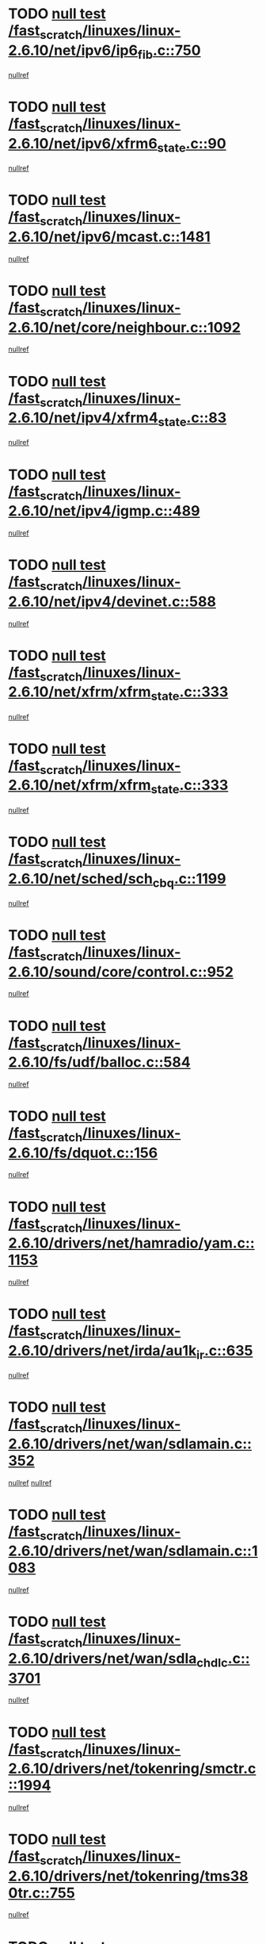 * TODO [[view:/fast_scratch/linuxes/linux-2.6.10/net/ipv6/ip6_fib.c::face=ovl-face1::linb=750::colb=6::cole=8][null test /fast_scratch/linuxes/linux-2.6.10/net/ipv6/ip6_fib.c::750]]
[[view:/fast_scratch/linuxes/linux-2.6.10/net/ipv6/ip6_fib.c::face=ovl-face2::linb=751::colb=12::cole=19][nullref]]
* TODO [[view:/fast_scratch/linuxes/linux-2.6.10/net/ipv6/xfrm6_state.c::face=ovl-face1::linb=90::colb=6::cole=8][null test /fast_scratch/linuxes/linux-2.6.10/net/ipv6/xfrm6_state.c::90]]
[[view:/fast_scratch/linuxes/linux-2.6.10/net/ipv6/xfrm6_state.c::face=ovl-face2::linb=91::colb=40::cole=43][nullref]]
* TODO [[view:/fast_scratch/linuxes/linux-2.6.10/net/ipv6/mcast.c::face=ovl-face1::linb=1481::colb=6::cole=9][null test /fast_scratch/linuxes/linux-2.6.10/net/ipv6/mcast.c::1481]]
[[view:/fast_scratch/linuxes/linux-2.6.10/net/ipv6/mcast.c::face=ovl-face2::linb=1483::colb=40::cole=44][nullref]]
* TODO [[view:/fast_scratch/linuxes/linux-2.6.10/net/core/neighbour.c::face=ovl-face1::linb=1092::colb=6::cole=8][null test /fast_scratch/linuxes/linux-2.6.10/net/core/neighbour.c::1092]]
[[view:/fast_scratch/linuxes/linux-2.6.10/net/core/neighbour.c::face=ovl-face2::linb=1094::colb=19::cole=26][nullref]]
* TODO [[view:/fast_scratch/linuxes/linux-2.6.10/net/ipv4/xfrm4_state.c::face=ovl-face1::linb=83::colb=6::cole=8][null test /fast_scratch/linuxes/linux-2.6.10/net/ipv4/xfrm4_state.c::83]]
[[view:/fast_scratch/linuxes/linux-2.6.10/net/ipv4/xfrm4_state.c::face=ovl-face2::linb=84::colb=6::cole=9][nullref]]
* TODO [[view:/fast_scratch/linuxes/linux-2.6.10/net/ipv4/igmp.c::face=ovl-face1::linb=489::colb=6::cole=9][null test /fast_scratch/linuxes/linux-2.6.10/net/ipv4/igmp.c::489]]
[[view:/fast_scratch/linuxes/linux-2.6.10/net/ipv4/igmp.c::face=ovl-face2::linb=491::colb=42::cole=46][nullref]]
* TODO [[view:/fast_scratch/linuxes/linux-2.6.10/net/ipv4/devinet.c::face=ovl-face1::linb=588::colb=7::cole=10][null test /fast_scratch/linuxes/linux-2.6.10/net/ipv4/devinet.c::588]]
[[view:/fast_scratch/linuxes/linux-2.6.10/net/ipv4/devinet.c::face=ovl-face2::linb=590::colb=21::cole=29][nullref]]
* TODO [[view:/fast_scratch/linuxes/linux-2.6.10/net/xfrm/xfrm_state.c::face=ovl-face1::linb=333::colb=6::cole=7][null test /fast_scratch/linuxes/linux-2.6.10/net/xfrm/xfrm_state.c::333]]
[[view:/fast_scratch/linuxes/linux-2.6.10/net/xfrm/xfrm_state.c::face=ovl-face2::linb=340::colb=6::cole=8][nullref]]
* TODO [[view:/fast_scratch/linuxes/linux-2.6.10/net/xfrm/xfrm_state.c::face=ovl-face1::linb=333::colb=6::cole=7][null test /fast_scratch/linuxes/linux-2.6.10/net/xfrm/xfrm_state.c::333]]
[[view:/fast_scratch/linuxes/linux-2.6.10/net/xfrm/xfrm_state.c::face=ovl-face2::linb=353::colb=6::cole=8][nullref]]
* TODO [[view:/fast_scratch/linuxes/linux-2.6.10/net/sched/sch_cbq.c::face=ovl-face1::linb=1199::colb=5::cole=10][null test /fast_scratch/linuxes/linux-2.6.10/net/sched/sch_cbq.c::1199]]
[[view:/fast_scratch/linuxes/linux-2.6.10/net/sched/sch_cbq.c::face=ovl-face2::linb=1200::colb=50::cole=57][nullref]]
* TODO [[view:/fast_scratch/linuxes/linux-2.6.10/sound/core/control.c::face=ovl-face1::linb=952::colb=5::cole=10][null test /fast_scratch/linuxes/linux-2.6.10/sound/core/control.c::952]]
[[view:/fast_scratch/linuxes/linux-2.6.10/sound/core/control.c::face=ovl-face2::linb=953::colb=15::cole=27][nullref]]
* TODO [[view:/fast_scratch/linuxes/linux-2.6.10/fs/udf/balloc.c::face=ovl-face1::linb=584::colb=8::cole=11][null test /fast_scratch/linuxes/linux-2.6.10/fs/udf/balloc.c::584]]
[[view:/fast_scratch/linuxes/linux-2.6.10/fs/udf/balloc.c::face=ovl-face2::linb=587::colb=17::cole=23][nullref]]
* TODO [[view:/fast_scratch/linuxes/linux-2.6.10/fs/dquot.c::face=ovl-face1::linb=156::colb=6::cole=11][null test /fast_scratch/linuxes/linux-2.6.10/fs/dquot.c::156]]
[[view:/fast_scratch/linuxes/linux-2.6.10/fs/dquot.c::face=ovl-face2::linb=166::colb=78::cole=85][nullref]]
* TODO [[view:/fast_scratch/linuxes/linux-2.6.10/drivers/net/hamradio/yam.c::face=ovl-face1::linb=1153::colb=7::cole=10][null test /fast_scratch/linuxes/linux-2.6.10/drivers/net/hamradio/yam.c::1153]]
[[view:/fast_scratch/linuxes/linux-2.6.10/drivers/net/hamradio/yam.c::face=ovl-face2::linb=1155::colb=15::cole=19][nullref]]
* TODO [[view:/fast_scratch/linuxes/linux-2.6.10/drivers/net/irda/au1k_ir.c::face=ovl-face1::linb=635::colb=5::cole=8][null test /fast_scratch/linuxes/linux-2.6.10/drivers/net/irda/au1k_ir.c::635]]
[[view:/fast_scratch/linuxes/linux-2.6.10/drivers/net/irda/au1k_ir.c::face=ovl-face2::linb=636::colb=50::cole=54][nullref]]
* TODO [[view:/fast_scratch/linuxes/linux-2.6.10/drivers/net/wan/sdlamain.c::face=ovl-face1::linb=352::colb=6::cole=12][null test /fast_scratch/linuxes/linux-2.6.10/drivers/net/wan/sdlamain.c::352]]
[[view:/fast_scratch/linuxes/linux-2.6.10/drivers/net/wan/sdlamain.c::face=ovl-face2::linb=355::colb=16::cole=20][nullref]]
[[view:/fast_scratch/linuxes/linux-2.6.10/drivers/net/wan/sdlamain.c::face=ovl-face2::linb=356::colb=51::cole=58][nullref]]
* TODO [[view:/fast_scratch/linuxes/linux-2.6.10/drivers/net/wan/sdlamain.c::face=ovl-face1::linb=1083::colb=16::cole=20][null test /fast_scratch/linuxes/linux-2.6.10/drivers/net/wan/sdlamain.c::1083]]
[[view:/fast_scratch/linuxes/linux-2.6.10/drivers/net/wan/sdlamain.c::face=ovl-face2::linb=1090::colb=24::cole=26][nullref]]
* TODO [[view:/fast_scratch/linuxes/linux-2.6.10/drivers/net/wan/sdla_chdlc.c::face=ovl-face1::linb=3701::colb=6::cole=10][null test /fast_scratch/linuxes/linux-2.6.10/drivers/net/wan/sdla_chdlc.c::3701]]
[[view:/fast_scratch/linuxes/linux-2.6.10/drivers/net/wan/sdla_chdlc.c::face=ovl-face2::linb=3702::colb=26::cole=32][nullref]]
* TODO [[view:/fast_scratch/linuxes/linux-2.6.10/drivers/net/tokenring/smctr.c::face=ovl-face1::linb=1994::colb=11::cole=14][null test /fast_scratch/linuxes/linux-2.6.10/drivers/net/tokenring/smctr.c::1994]]
[[view:/fast_scratch/linuxes/linux-2.6.10/drivers/net/tokenring/smctr.c::face=ovl-face2::linb=1996::colb=74::cole=78][nullref]]
* TODO [[view:/fast_scratch/linuxes/linux-2.6.10/drivers/net/tokenring/tms380tr.c::face=ovl-face1::linb=755::colb=4::cole=7][null test /fast_scratch/linuxes/linux-2.6.10/drivers/net/tokenring/tms380tr.c::755]]
[[view:/fast_scratch/linuxes/linux-2.6.10/drivers/net/tokenring/tms380tr.c::face=ovl-face2::linb=756::colb=60::cole=64][nullref]]
* TODO [[view:/fast_scratch/linuxes/linux-2.6.10/drivers/net/au1000_eth.c::face=ovl-face1::linb=1213::colb=5::cole=8][null test /fast_scratch/linuxes/linux-2.6.10/drivers/net/au1000_eth.c::1213]]
[[view:/fast_scratch/linuxes/linux-2.6.10/drivers/net/au1000_eth.c::face=ovl-face2::linb=1214::colb=50::cole=54][nullref]]
* TODO [[view:/fast_scratch/linuxes/linux-2.6.10/drivers/net/bonding/bond_main.c::face=ovl-face1::linb=3040::colb=6::cole=11][null test /fast_scratch/linuxes/linux-2.6.10/drivers/net/bonding/bond_main.c::3040]]
[[view:/fast_scratch/linuxes/linux-2.6.10/drivers/net/bonding/bond_main.c::face=ovl-face2::linb=3050::colb=21::cole=24][nullref]]
* TODO [[view:/fast_scratch/linuxes/linux-2.6.10/drivers/net/skfp/skfddi.c::face=ovl-face1::linb=639::colb=5::cole=8][null test /fast_scratch/linuxes/linux-2.6.10/drivers/net/skfp/skfddi.c::639]]
[[view:/fast_scratch/linuxes/linux-2.6.10/drivers/net/skfp/skfddi.c::face=ovl-face2::linb=640::colb=49::cole=53][nullref]]
* TODO [[view:/fast_scratch/linuxes/linux-2.6.10/drivers/usb/misc/rio500.c::face=ovl-face1::linb=279::colb=13::cole=16][null test /fast_scratch/linuxes/linux-2.6.10/drivers/usb/misc/rio500.c::279]]
[[view:/fast_scratch/linuxes/linux-2.6.10/drivers/usb/misc/rio500.c::face=ovl-face2::linb=283::colb=12::cole=16][nullref]]
* TODO [[view:/fast_scratch/linuxes/linux-2.6.10/drivers/usb/misc/rio500.c::face=ovl-face1::linb=362::colb=13::cole=16][null test /fast_scratch/linuxes/linux-2.6.10/drivers/usb/misc/rio500.c::362]]
[[view:/fast_scratch/linuxes/linux-2.6.10/drivers/usb/misc/rio500.c::face=ovl-face2::linb=366::colb=12::cole=16][nullref]]
* TODO [[view:/fast_scratch/linuxes/linux-2.6.10/drivers/usb/gadget/serial.c::face=ovl-face1::linb=1350::colb=5::cole=9][null test /fast_scratch/linuxes/linux-2.6.10/drivers/usb/gadget/serial.c::1350]]
[[view:/fast_scratch/linuxes/linux-2.6.10/drivers/usb/gadget/serial.c::face=ovl-face2::linb=1352::colb=9::cole=17][nullref]]
* TODO [[view:/fast_scratch/linuxes/linux-2.6.10/drivers/usb/core/message.c::face=ovl-face1::linb=921::colb=5::cole=8][null test /fast_scratch/linuxes/linux-2.6.10/drivers/usb/core/message.c::921]]
[[view:/fast_scratch/linuxes/linux-2.6.10/drivers/usb/core/message.c::face=ovl-face2::linb=927::colb=8::cole=22][nullref]]
* TODO [[view:/fast_scratch/linuxes/linux-2.6.10/drivers/usb/core/message.c::face=ovl-face1::linb=921::colb=5::cole=8][null test /fast_scratch/linuxes/linux-2.6.10/drivers/usb/core/message.c::921]]
[[view:/fast_scratch/linuxes/linux-2.6.10/drivers/usb/core/message.c::face=ovl-face2::linb=929::colb=8::cole=21][nullref]]
* TODO [[view:/fast_scratch/linuxes/linux-2.6.10/drivers/w1/w1.c::face=ovl-face1::linb=732::colb=7::cole=9][null test /fast_scratch/linuxes/linux-2.6.10/drivers/w1/w1.c::732]]
[[view:/fast_scratch/linuxes/linux-2.6.10/drivers/w1/w1.c::face=ovl-face2::linb=740::colb=60::cole=65][nullref]]
* TODO [[view:/fast_scratch/linuxes/linux-2.6.10/drivers/ide/pci/pdc202xx_new.c::face=ovl-face1::linb=191::colb=5::cole=7][null test /fast_scratch/linuxes/linux-2.6.10/drivers/ide/pci/pdc202xx_new.c::191]]
[[view:/fast_scratch/linuxes/linux-2.6.10/drivers/ide/pci/pdc202xx_new.c::face=ovl-face2::linb=200::colb=17::cole=27][nullref]]
[[view:/fast_scratch/linuxes/linux-2.6.10/drivers/ide/pci/pdc202xx_new.c::face=ovl-face2::linb=200::colb=41::cole=52][nullref]]
* TODO [[view:/fast_scratch/linuxes/linux-2.6.10/drivers/ide/pci/hpt34x.c::face=ovl-face1::linb=133::colb=5::cole=7][null test /fast_scratch/linuxes/linux-2.6.10/drivers/ide/pci/hpt34x.c::133]]
[[view:/fast_scratch/linuxes/linux-2.6.10/drivers/ide/pci/hpt34x.c::face=ovl-face2::linb=146::colb=17::cole=27][nullref]]
[[view:/fast_scratch/linuxes/linux-2.6.10/drivers/ide/pci/hpt34x.c::face=ovl-face2::linb=146::colb=41::cole=52][nullref]]
* TODO [[view:/fast_scratch/linuxes/linux-2.6.10/drivers/ide/pci/it8172.c::face=ovl-face1::linb=203::colb=5::cole=7][null test /fast_scratch/linuxes/linux-2.6.10/drivers/ide/pci/it8172.c::203]]
[[view:/fast_scratch/linuxes/linux-2.6.10/drivers/ide/pci/it8172.c::face=ovl-face2::linb=212::colb=17::cole=27][nullref]]
[[view:/fast_scratch/linuxes/linux-2.6.10/drivers/ide/pci/it8172.c::face=ovl-face2::linb=212::colb=41::cole=52][nullref]]
* TODO [[view:/fast_scratch/linuxes/linux-2.6.10/drivers/ide/pci/slc90e66.c::face=ovl-face1::linb=180::colb=5::cole=7][null test /fast_scratch/linuxes/linux-2.6.10/drivers/ide/pci/slc90e66.c::180]]
[[view:/fast_scratch/linuxes/linux-2.6.10/drivers/ide/pci/slc90e66.c::face=ovl-face2::linb=189::colb=17::cole=27][nullref]]
[[view:/fast_scratch/linuxes/linux-2.6.10/drivers/ide/pci/slc90e66.c::face=ovl-face2::linb=189::colb=41::cole=52][nullref]]
* TODO [[view:/fast_scratch/linuxes/linux-2.6.10/drivers/ide/pci/cmd64x.c::face=ovl-face1::linb=443::colb=6::cole=8][null test /fast_scratch/linuxes/linux-2.6.10/drivers/ide/pci/cmd64x.c::443]]
[[view:/fast_scratch/linuxes/linux-2.6.10/drivers/ide/pci/cmd64x.c::face=ovl-face2::linb=452::colb=17::cole=27][nullref]]
[[view:/fast_scratch/linuxes/linux-2.6.10/drivers/ide/pci/cmd64x.c::face=ovl-face2::linb=452::colb=41::cole=52][nullref]]
* TODO [[view:/fast_scratch/linuxes/linux-2.6.10/drivers/ide/pci/pdc202xx_old.c::face=ovl-face1::linb=336::colb=5::cole=7][null test /fast_scratch/linuxes/linux-2.6.10/drivers/ide/pci/pdc202xx_old.c::336]]
[[view:/fast_scratch/linuxes/linux-2.6.10/drivers/ide/pci/pdc202xx_old.c::face=ovl-face2::linb=345::colb=17::cole=27][nullref]]
[[view:/fast_scratch/linuxes/linux-2.6.10/drivers/ide/pci/pdc202xx_old.c::face=ovl-face2::linb=345::colb=41::cole=52][nullref]]
* TODO [[view:/fast_scratch/linuxes/linux-2.6.10/drivers/ide/pci/sis5513.c::face=ovl-face1::linb=673::colb=5::cole=7][null test /fast_scratch/linuxes/linux-2.6.10/drivers/ide/pci/sis5513.c::673]]
[[view:/fast_scratch/linuxes/linux-2.6.10/drivers/ide/pci/sis5513.c::face=ovl-face2::linb=682::colb=17::cole=27][nullref]]
[[view:/fast_scratch/linuxes/linux-2.6.10/drivers/ide/pci/sis5513.c::face=ovl-face2::linb=682::colb=41::cole=52][nullref]]
* TODO [[view:/fast_scratch/linuxes/linux-2.6.10/drivers/ide/pci/hpt366.c::face=ovl-face1::linb=462::colb=5::cole=7][null test /fast_scratch/linuxes/linux-2.6.10/drivers/ide/pci/hpt366.c::462]]
[[view:/fast_scratch/linuxes/linux-2.6.10/drivers/ide/pci/hpt366.c::face=ovl-face2::linb=471::colb=17::cole=27][nullref]]
[[view:/fast_scratch/linuxes/linux-2.6.10/drivers/ide/pci/hpt366.c::face=ovl-face2::linb=471::colb=41::cole=52][nullref]]
* TODO [[view:/fast_scratch/linuxes/linux-2.6.10/drivers/scsi/ips.c::face=ovl-face1::linb=3359::colb=6::cole=19][null test /fast_scratch/linuxes/linux-2.6.10/drivers/scsi/ips.c::3359]]
[[view:/fast_scratch/linuxes/linux-2.6.10/drivers/scsi/ips.c::face=ovl-face2::linb=3378::colb=24::cole=38][nullref]]
* TODO [[view:/fast_scratch/linuxes/linux-2.6.10/drivers/scsi/ips.c::face=ovl-face1::linb=3359::colb=6::cole=19][null test /fast_scratch/linuxes/linux-2.6.10/drivers/scsi/ips.c::3359]]
[[view:/fast_scratch/linuxes/linux-2.6.10/drivers/scsi/ips.c::face=ovl-face2::linb=3411::colb=13::cole=28][nullref]]
* TODO [[view:/fast_scratch/linuxes/linux-2.6.10/drivers/scsi/ibmmca.c::face=ovl-face1::linb=2389::colb=6::cole=11][null test /fast_scratch/linuxes/linux-2.6.10/drivers/scsi/ibmmca.c::2389]]
[[view:/fast_scratch/linuxes/linux-2.6.10/drivers/scsi/ibmmca.c::face=ovl-face2::linb=2391::colb=11::cole=18][nullref]]
* TODO [[view:/fast_scratch/linuxes/linux-2.6.10/drivers/ieee1394/csr1212.c::face=ovl-face1::linb=1414::colb=6::cole=11][null test /fast_scratch/linuxes/linux-2.6.10/drivers/ieee1394/csr1212.c::1414]]
[[view:/fast_scratch/linuxes/linux-2.6.10/drivers/ieee1394/csr1212.c::face=ovl-face2::linb=1431::colb=9::cole=13][nullref]]
* TODO [[view:/fast_scratch/linuxes/linux-2.6.10/drivers/char/pcxx.c::face=ovl-face1::linb=1572::colb=44::cole=46][null test /fast_scratch/linuxes/linux-2.6.10/drivers/char/pcxx.c::1572]]
[[view:/fast_scratch/linuxes/linux-2.6.10/drivers/char/pcxx.c::face=ovl-face2::linb=1578::colb=12::cole=19][nullref]]
* TODO [[view:/fast_scratch/linuxes/linux-2.6.10/drivers/char/epca.c::face=ovl-face1::linb=2040::colb=44::cole=46][null test /fast_scratch/linuxes/linux-2.6.10/drivers/char/epca.c::2040]]
[[view:/fast_scratch/linuxes/linux-2.6.10/drivers/char/epca.c::face=ovl-face2::linb=2044::colb=12::cole=19][nullref]]
* TODO [[view:/fast_scratch/linuxes/linux-2.6.10/arch/ia64/kernel/palinfo.c::face=ovl-face1::linb=822::colb=5::cole=9][null test /fast_scratch/linuxes/linux-2.6.10/arch/ia64/kernel/palinfo.c::822]]
[[view:/fast_scratch/linuxes/linux-2.6.10/arch/ia64/kernel/palinfo.c::face=ovl-face2::linb=824::colb=8::cole=11][nullref]]
* TODO [[view:/fast_scratch/linuxes/linux-2.6.10/arch/mips/mm/tlb-r3k.c::face=ovl-face1::linb=163::colb=6::cole=9][null test /fast_scratch/linuxes/linux-2.6.10/arch/mips/mm/tlb-r3k.c::163]]
[[view:/fast_scratch/linuxes/linux-2.6.10/arch/mips/mm/tlb-r3k.c::face=ovl-face2::linb=168::colb=57::cole=62][nullref]]
* TODO [[view:/fast_scratch/linuxes/linux-2.6.10/arch/sparc64/kernel/irq.c::face=ovl-face1::linb=541::colb=5::cole=11][null test /fast_scratch/linuxes/linux-2.6.10/arch/sparc64/kernel/irq.c::541]]
[[view:/fast_scratch/linuxes/linux-2.6.10/arch/sparc64/kernel/irq.c::face=ovl-face2::linb=544::colb=40::cole=44][nullref]]
* TODO [[view:/fast_scratch/linuxes/linux-2.6.10/arch/h8300/kernel/ints.c::face=ovl-face1::linb=175::colb=6::cole=19][null test /fast_scratch/linuxes/linux-2.6.10/arch/h8300/kernel/ints.c::175]]
[[view:/fast_scratch/linuxes/linux-2.6.10/arch/h8300/kernel/ints.c::face=ovl-face2::linb=177::colb=29::cole=36][nullref]]
* TODO [[view:/fast_scratch/linuxes/linux-2.6.10/arch/sparc/kernel/sun4d_irq.c::face=ovl-face1::linb=180::colb=5::cole=11][null test /fast_scratch/linuxes/linux-2.6.10/arch/sparc/kernel/sun4d_irq.c::180]]
[[view:/fast_scratch/linuxes/linux-2.6.10/arch/sparc/kernel/sun4d_irq.c::face=ovl-face2::linb=183::colb=21::cole=25][nullref]]
* TODO [[view:/fast_scratch/linuxes/linux-2.6.10/arch/sparc/kernel/irq.c::face=ovl-face1::linb=259::colb=5::cole=11][null test /fast_scratch/linuxes/linux-2.6.10/arch/sparc/kernel/irq.c::259]]
[[view:/fast_scratch/linuxes/linux-2.6.10/arch/sparc/kernel/irq.c::face=ovl-face2::linb=262::colb=36::cole=40][nullref]]
